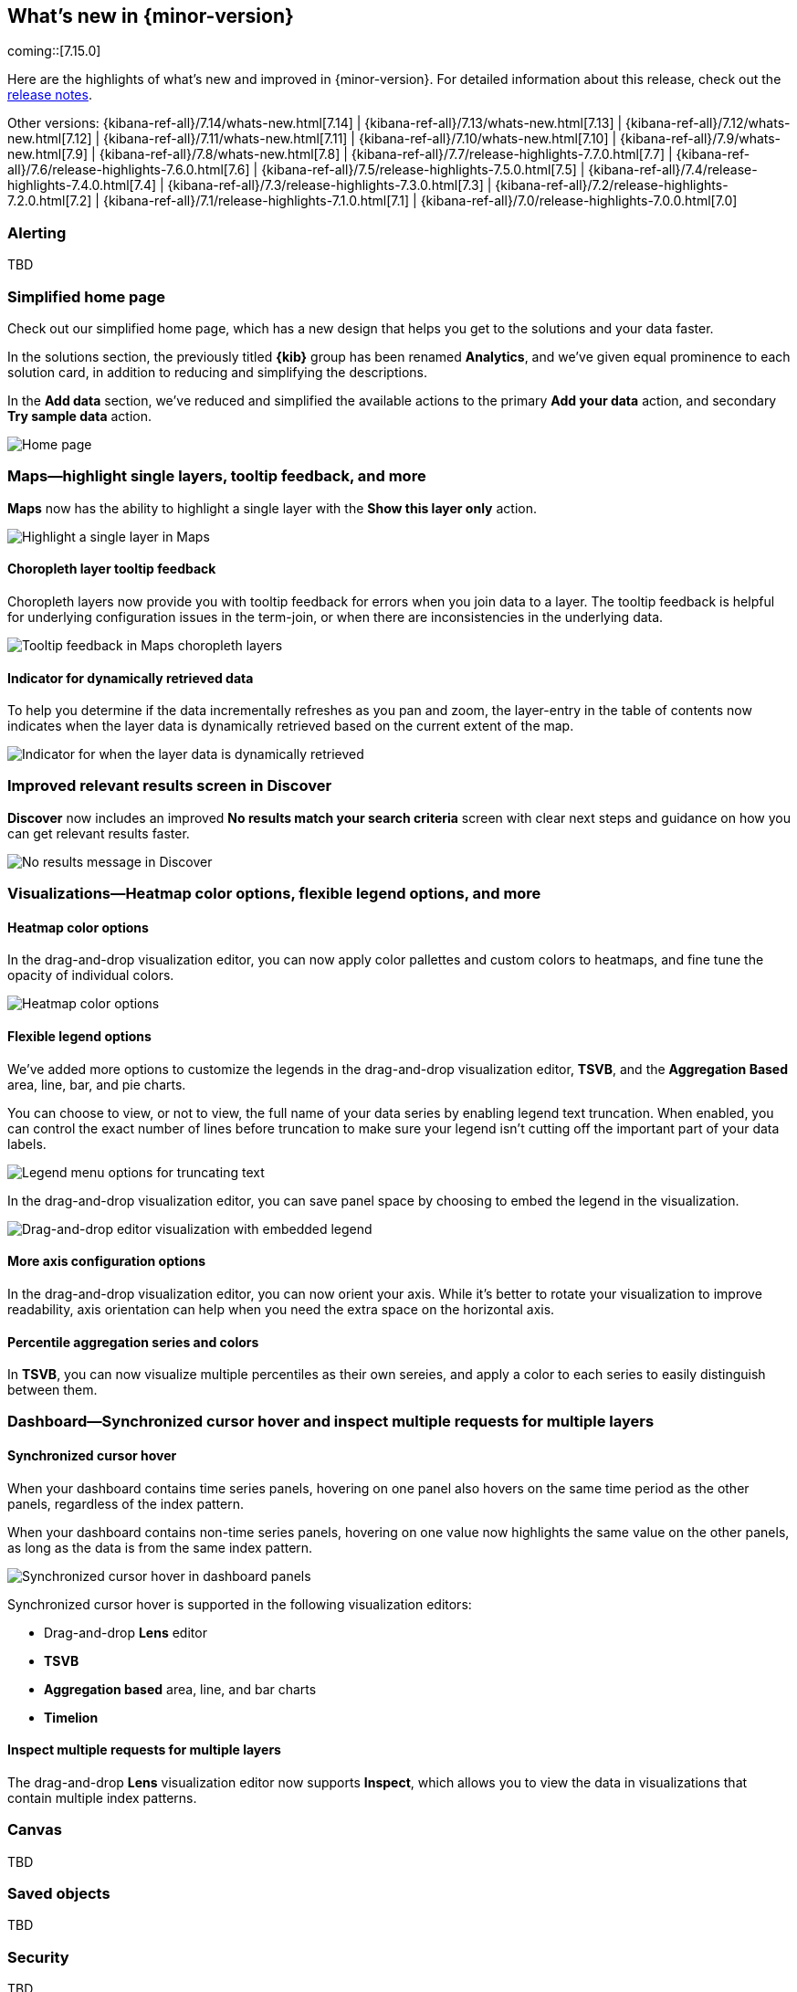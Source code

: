 [[whats-new]]
== What's new in {minor-version}

coming::[7.15.0]

Here are the highlights of what's new and improved in {minor-version}.
For detailed information about this release,
check out the <<release-notes, release notes>>.

Other versions: {kibana-ref-all}/7.14/whats-new.html[7.14] | {kibana-ref-all}/7.13/whats-new.html[7.13] | {kibana-ref-all}/7.12/whats-new.html[7.12] | {kibana-ref-all}/7.11/whats-new.html[7.11] | 
{kibana-ref-all}/7.10/whats-new.html[7.10] | {kibana-ref-all}/7.9/whats-new.html[7.9] | {kibana-ref-all}/7.8/whats-new.html[7.8] | {kibana-ref-all}/7.7/release-highlights-7.7.0.html[7.7] | 
{kibana-ref-all}/7.6/release-highlights-7.6.0.html[7.6] | {kibana-ref-all}/7.5/release-highlights-7.5.0.html[7.5] | {kibana-ref-all}/7.4/release-highlights-7.4.0.html[7.4] | 
{kibana-ref-all}/7.3/release-highlights-7.3.0.html[7.3] | {kibana-ref-all}/7.2/release-highlights-7.2.0.html[7.2] | {kibana-ref-all}/7.1/release-highlights-7.1.0.html[7.1] | 
{kibana-ref-all}/7.0/release-highlights-7.0.0.html[7.0]

//NOTE: The notable-highlights tagged regions are re-used in the
//Installation and Upgrade Guide

// tag::notable-highlights[]

[float]
[[alerting-7-15]]
=== Alerting

TBD

[float]
[[home-page-7.15]]
=== Simplified home page

Check out our simplified home page, which has a new design that helps you get to the solutions and your data faster.  

In the solutions section, the previously titled *{kib}* group has been renamed *Analytics*, and we've given equal prominence to each solution card, in addition to reducing and simplifying the descriptions.

In the *Add data* section, we’ve reduced and simplified the available actions to the primary *Add your data* action, and secondary *Try sample data* action.

[role="screenshot"]
image:images/whats-new_home-page.png[Home page]

[float]
[[maps-7-15]]
=== Maps&mdash;highlight single layers, tooltip feedback, and more

*Maps* now has the ability to highlight a single layer with the *Show this layer only* action. 

[role="screenshot"]
image:images/whats-new_highlight-single-layer.gif[Highlight a single layer in Maps]

[float]
[[maps-7-15-tooltip-feedbacj]]
==== Choropleth layer tooltip feedback

Choropleth layers now provide you with tooltip feedback for errors when you join data to a layer. The tooltip feedback is helpful for underlying configuration issues in the term-join, or when there are inconsistencies in the underlying data.

[role="screenshot"]
image:images/whats-new_tooltip-feedback.png[Tooltip feedback in Maps choropleth layers]

[float]
[[maps-7-15-dynamically-retrieved-data-indicator]]
==== Indicator for dynamically retrieved data

To help you determine if the data incrementally refreshes as you pan and zoom, the layer-entry in the table of contents now indicates when the layer data is dynamically retrieved based on the current extent of the map.

[role="screenshot"]
image:images/whats-new_Maps_layer-indicator.png[Indicator for when the layer data is dynamically retrieved]

[float]
[[discover-7-15]]
=== Improved relevant results screen in Discover 

*Discover* now includes an improved *No results match your search criteria* screen with clear next steps and guidance on how you can get relevant results faster.

[role="screenshot"]
image:images/whats-new_discover-no-results.png[No results message in Discover]

[float]
[[visualizations-7-15]]
=== Visualizations&mdash;Heatmap color options, flexible legend options, and more

[float]
[[heatmap-color-options]]
==== Heatmap color options

In the drag-and-drop visualization editor, you can now apply color pallettes and custom colors to heatmaps, and fine tune the opacity of individual colors.

[role="screenshot"]
image:images/whats-new_heatmap-colors.png[Heatmap color options]

[float]
[[flexible-legend-options]]
==== Flexible legend options

We've added more options to customize the legends in the drag-and-drop visualization editor, *TSVB*, and the *Aggregation Based* area, line, bar, and pie charts. 

You can choose to view, or not to view, the full name of your data series by enabling legend text truncation. When enabled, you can control the exact number of lines before truncation to make sure your legend isn't cutting off the important part of your data labels.  

[role="screenshot"]
image:images/whats-new_viz-legend-options.png[Legend menu options for truncating text]

In the drag-and-drop visualization editor, you can save panel space by choosing to embed the legend in the visualization. 

[role="screenshot"]
image:images/whats-new_embed-legend.png[Drag-and-drop editor visualization with embedded legend]

[float]
[[more-axes-configuration-options]]
==== More axis configuration options

In the drag-and-drop visualization editor, you can now orient your axis. While it's better to rotate your visualization to improve readability, axis orientation can help when you need the extra space on the horizontal axis.

[float]
[[percentile-aggregation-series-and-colors]]
==== Percentile aggregation series and colors

In *TSVB*, you can now visualize multiple percentiles as their own sereies, and apply a color to each series to easily distinguish between them.

[float]
[[dashboard-7-15]]
=== Dashboard&mdash;Synchronized cursor hover and inspect multiple requests for multiple layers

[float]
[[synchronized-cursor-hover]]
==== Synchronized cursor hover

When your dashboard contains time series panels, hovering on one panel also hovers on the same time period as the other panels, regardless of the index pattern. 

When your dashboard contains non-time series panels, hovering on one value now highlights the same value on the other panels, as long as the data is from the same index pattern.

[role="screenshot"]
image:images/whats-new_Dashboard_synchronized-cursor-hover.gif[Synchronized cursor hover in dashboard panels]

Synchronized cursor hover is supported in the following visualization editors:

* Drag-and-drop *Lens* editor

* *TSVB*

* *Aggregation based* area, line, and bar charts

* *Timelion*

[float]
[[inspect-multiple-requests]]
==== Inspect multiple requests for multiple layers

The drag-and-drop *Lens* visualization editor now supports *Inspect*, which allows you to view the data in visualizations that contain multiple index patterns.

[float]
[[canvas-7-15]]
=== Canvas

TBD

[float]
[[saved-objects-7-15]]
=== Saved objects

TBD

[float]
[[security-7-15]]
=== Security

TBD

[float]
[[machine-learning-7-15]]
=== Machine Learning

TBD

[float]
[[index-lifecycle-policies-7-15]]
=== View affected index templates

Multiple index templates can refer to the same index lifecycle policy. This makes editing an index lifecycle policy an uncertain process -- how do you know which index templates will be affected by a change? Now you can answer this question by reviewing a list of the affected index templates directly in the *Index Lifecycle Policies* app. Whenever you edit a policy, you’ll know exactly which index templates will be affected.

[role="screenshot"]
image:images/whats-new_index-lifecycle-policies.png[A list of affected index templates in the *Index Lifecycle Policies* app]

[float]
[[runtime-fields-7-15]]
=== Preview runtime field scripts

Getting your Painless script just right doesn’t always happen on the first try. The new *Preview* pane in the *Create field* editor provides a real-time preview, and improved error handling to make it easier to troubleshoot as scripts get more complex. Now you can evaluate your script against multiple documents, and browse the available fields without leaving the editor.

[role="screenshot"]
image:images/whats-new_runtime-fields_preview-pane.png[Preview pane in the runtime fields *Create field* editor]

[float]
[[osquery-manager-7-15]]
=== beta[] Osquery Manager&mdash;Access controls, standardized scheduled query results, and more 

[float]
[[access-controls]]
==== Access controls

7.15.0 gives security teams more control over who can access Osquery and view results. Previously, only superusers could use Osquery, but now you can grant any users access to sensitive Osquery data, and specify run, save, and scheduled query privileges.

[float]
[[standardized-scheduled-query-results-with-ecs]]
==== Standardized scheduled query results with ECS

When defining scheduled queries, you can now map query results to ECS fields to standardize your Osquery data for use across detections, machine learning, and any other areas that rely on ECS-compliant data. With standardized scheduled query results, you greatly increase the value of the queries you run by making the results more readily usable across the Elastic Stack.

[float]
[[scheduled-query-status-at-a-glance]]
==== Scheduled query status at a glance
Scheduled query groups now show the status of individual queries within a group, enabling you to understand at a glance if there are results to review or issues to address. Surfacing this information can also help you tune the queries you’re running. For example, you can identify queries that run too frequently or errors you need to resolve.


// end::notable-highlights[]
